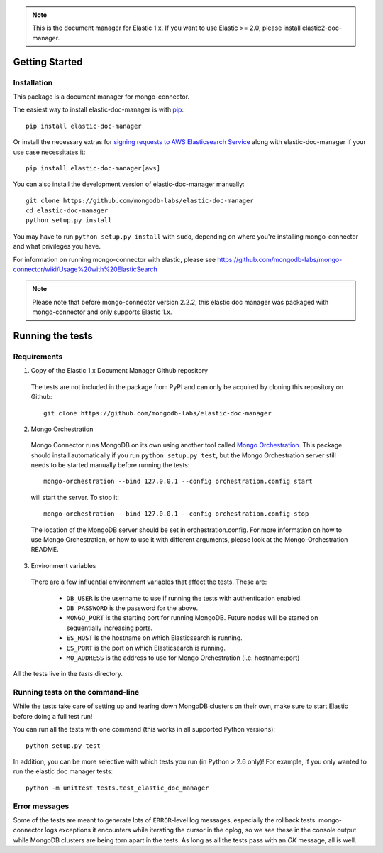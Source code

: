 .. note:: This is the document manager for Elastic 1.x. If you want to use Elastic >= 2.0, please install elastic2-doc-manager.

Getting Started
---------------

Installation
~~~~~~~~~~~~

This package is a document manager for mongo-connector.

The easiest way to install elastic-doc-manager is with
`pip <https://pypi.python.org/pypi/pip>`__::

  pip install elastic-doc-manager
  
Or install the necessary extras for `signing requests to AWS Elasticsearch Service <https://github.com/mongodb-labs/mongo-connector/wiki/Usage-with-ElasticSearch>`__ along with elastic-doc-manager if your use case necessitates it::

  pip install elastic-doc-manager[aws]

You can also install the development version of elastic-doc-manager
manually::

  git clone https://github.com/mongodb-labs/elastic-doc-manager
  cd elastic-doc-manager
  python setup.py install

You may have to run ``python setup.py install`` with ``sudo``, depending
on where you're installing mongo-connector and what privileges you have.

For information on running mongo-connector with elastic, please see https://github.com/mongodb-labs/mongo-connector/wiki/Usage%20with%20ElasticSearch

.. note:: Please note that before mongo-connector version 2.2.2, this elastic doc manager was packaged with mongo-connector and only supports Elastic 1.x.

Running the tests
-----------------
Requirements
~~~~~~~~~~~~

1. Copy of the Elastic 1.x Document Manager Github repository

  The tests are not included in the package from PyPI and can only be acquired by cloning this repository on Github::

      git clone https://github.com/mongodb-labs/elastic-doc-manager

2. Mongo Orchestration

  Mongo Connector runs MongoDB on its own using another tool called `Mongo Orchestration <https://github.com/mongodb/mongo-orchestration>`__. This package should install automatically if you run ``python setup.py test``, but the Mongo Orchestration server still needs to be started manually before running the tests::

      mongo-orchestration --bind 127.0.0.1 --config orchestration.config start

  will start the server. To stop it::

      mongo-orchestration --bind 127.0.0.1 --config orchestration.config stop

  The location of the MongoDB server should be set in orchestration.config. For more information on how to use Mongo Orchestration, or how to use it with different arguments, please look at the Mongo-Orchestration README.

3. Environment variables

  There are a few influential environment variables that affect the tests. These are:

    - ``DB_USER`` is the username to use if running the tests with authentication enabled.
    - ``DB_PASSWORD`` is the password for the above.
    - ``MONGO_PORT`` is the starting port for running MongoDB. Future nodes will be started on sequentially increasing ports.
    - ``ES_HOST`` is the hostname on which Elasticsearch is running.
    - ``ES_PORT`` is the port on which Elasticsearch is running.
    - ``MO_ADDRESS`` is the address to use for Mongo Orchestration (i.e. hostname:port)

All the tests live in the `tests` directory.

Running tests on the command-line
~~~~~~~~~~~~~~~~~~~~~~~~~~~~~~~~~

While the tests take care of setting up and tearing down MongoDB clusters on their own, make sure to start Elastic before doing a full test run!

You can run all the tests with one command (this works in all supported Python versions)::

  python setup.py test

In addition, you can be more selective with which tests you run (in Python > 2.6 only)! For example, if you only wanted to run the elastic doc manager tests::

  python -m unittest tests.test_elastic_doc_manager

Error messages
~~~~~~~~~~~~~~

Some of the tests are meant to generate lots of ``ERROR``-level log messages, especially the rollback tests. mongo-connector logs exceptions it encounters while iterating the cursor in the oplog, so we see these in the console output while MongoDB clusters are being torn apart in the tests. As long as all the tests pass with an `OK` message, all is well.
